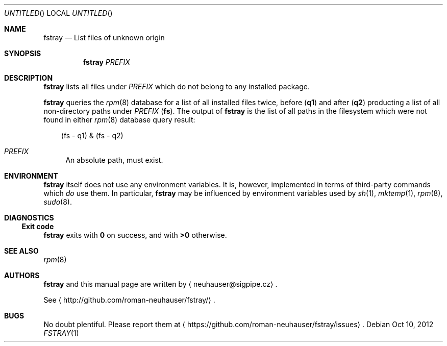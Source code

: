 .\" This document is in the public domain.
.\" vim: fdm=marker
.
.\" FRONT MATTER {{{
.Dd Oct 10, 2012
.Os
.Dt FSTRAY 1
.
.Sh NAME
.Nm fstray
.Nd List files of unknown origin
.\" FRONT MATTER }}}
.
.\" SYNOPSIS {{{
.Sh SYNOPSIS
.Nm
.Ar PREFIX
.\" SYNOPSIS }}}
.
.\" DESCRIPTION {{{
.Sh DESCRIPTION
.Nm
lists all files under
.Ar PREFIX
which do not belong to any installed package.
.Pp
.Nm
queries the
.Xr rpm 8
database
for a list of all installed files twice, before
.Pq Li q1
and after
.Pq Li q2
producting a list of all non-directory paths under
.Ar PREFIX
.Pq Li fs .
The output of
.Nm
is the list of all paths in the filesystem which were not
found in either
.Xr rpm 8
database query result:
.
.Bd -literal -offset "xxx"
(fs - q1) & (fs - q2)
.Ed
.
.Bl -tag -width "xx"
.It Ar PREFIX
An absolute path, must exist.
.El
.
.\" DESCRIPTION }}}
.\" .Sh IMPLEMENTATION NOTES
.\" ENVIRONMENT {{{
.Sh ENVIRONMENT
.Nm
itself does not use any environment variables.
It is, however, implemented in terms of third-party commands
which
.Em do
use them.
In particular,
.Nm
may be influenced by environment variables used by
.Xr sh 1 ,
.Xr mktemp 1 ,
.Xr rpm 8 ,
.Xr sudo 8 .
.\" ENVIRONMENT }}}
.\" .Sh FILES
.\" EXAMPLES {{{
.\" .Sh EXAMPLES
.\" EXAMPLES }}}
.\" DIAGNOSTICS {{{
.Sh DIAGNOSTICS
.Ss Exit code
.Nm
exits with
.Li 0
on success, and with
.Li >0
otherwise.
.
.\" DIAGNOSTICS }}}
.\" .Sh COMPATIBILITY
.\" .Sh SEE ALSO {{{
.Sh SEE ALSO
.Xr rpm 8
.\" .Sh SEE ALSO }}}
.\" .Sh STANDARDS
.\" .Sh HISTORY
.\" AUTHORS {{{
.Sh AUTHORS
.
.Nm
and this manual page are written by
.Aq neuhauser@sigpipe.cz .
.Pp
See
.Aq http://github.com/roman-neuhauser/fstray/ .
.\" AUTHORS }}}
.\" BUGS {{{
.Sh BUGS
No doubt plentiful.
Please report them at
.Aq https://github.com/roman-neuhauser/fstray/issues .
.\" BUGS }}}
